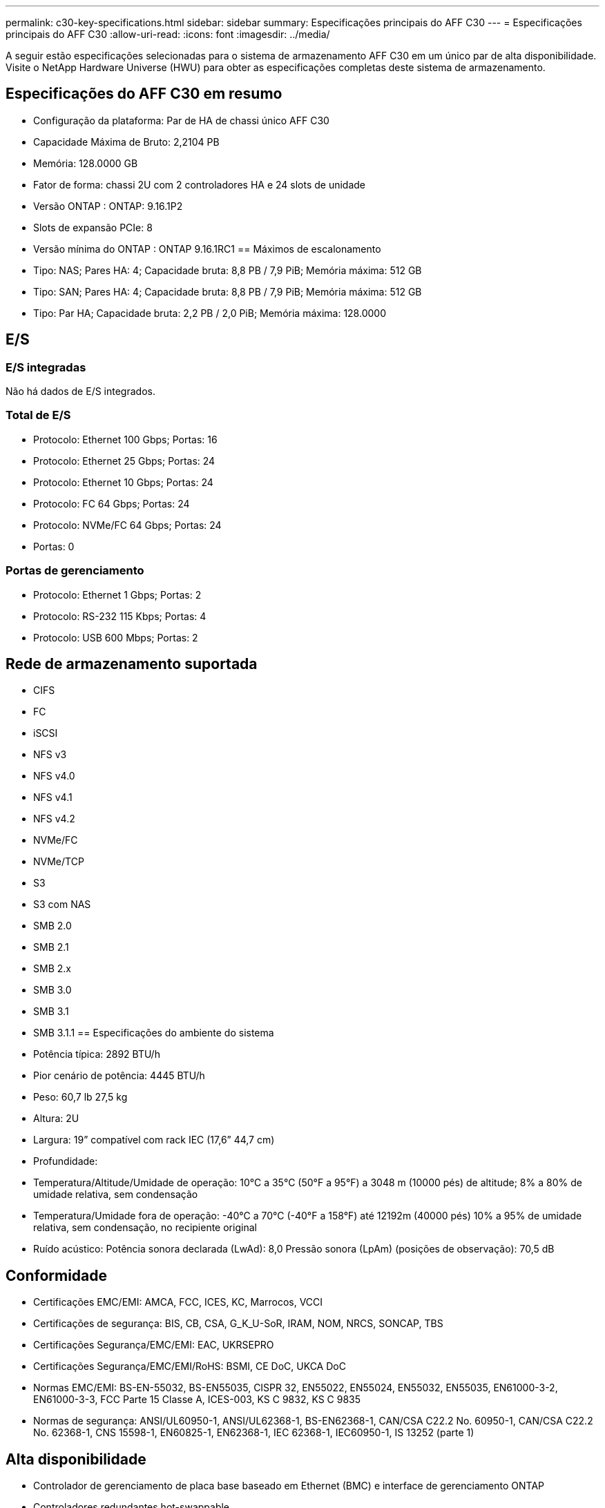 ---
permalink: c30-key-specifications.html 
sidebar: sidebar 
summary: Especificações principais do AFF C30 
---
= Especificações principais do AFF C30
:allow-uri-read: 
:icons: font
:imagesdir: ../media/


[role="lead"]
A seguir estão especificações selecionadas para o sistema de armazenamento AFF C30 em um único par de alta disponibilidade.  Visite o NetApp Hardware Universe (HWU) para obter as especificações completas deste sistema de armazenamento.



== Especificações do AFF C30 em resumo

* Configuração da plataforma: Par de HA de chassi único AFF C30
* Capacidade Máxima de Bruto: 2,2104 PB
* Memória: 128.0000 GB
* Fator de forma: chassi 2U com 2 controladores HA e 24 slots de unidade
* Versão ONTAP : ONTAP: 9.16.1P2
* Slots de expansão PCIe: 8
* Versão mínima do ONTAP : ONTAP 9.16.1RC1 == Máximos de escalonamento
* Tipo: NAS; Pares HA: 4; Capacidade bruta: 8,8 PB / 7,9 PiB; Memória máxima: 512 GB
* Tipo: SAN; Pares HA: 4; Capacidade bruta: 8,8 PB / 7,9 PiB; Memória máxima: 512 GB
* Tipo: Par HA; Capacidade bruta: 2,2 PB / 2,0 PiB; Memória máxima: 128.0000




== E/S



=== E/S integradas

Não há dados de E/S integrados.



=== Total de E/S

* Protocolo: Ethernet 100 Gbps; Portas: 16
* Protocolo: Ethernet 25 Gbps; Portas: 24
* Protocolo: Ethernet 10 Gbps; Portas: 24
* Protocolo: FC 64 Gbps; Portas: 24
* Protocolo: NVMe/FC 64 Gbps; Portas: 24
* Portas: 0




=== Portas de gerenciamento

* Protocolo: Ethernet 1 Gbps; Portas: 2
* Protocolo: RS-232 115 Kbps; Portas: 4
* Protocolo: USB 600 Mbps; Portas: 2




== Rede de armazenamento suportada

* CIFS
* FC
* iSCSI
* NFS v3
* NFS v4.0
* NFS v4.1
* NFS v4.2
* NVMe/FC
* NVMe/TCP
* S3
* S3 com NAS
* SMB 2.0
* SMB 2.1
* SMB 2.x
* SMB 3.0
* SMB 3.1
* SMB 3.1.1 == Especificações do ambiente do sistema
* Potência típica: 2892 BTU/h
* Pior cenário de potência: 4445 BTU/h
* Peso: 60,7 lb 27,5 kg
* Altura: 2U
* Largura: 19” compatível com rack IEC (17,6” 44,7 cm)
* Profundidade:
* Temperatura/Altitude/Umidade de operação: 10°C a 35°C (50°F a 95°F) a 3048 m (10000 pés) de altitude; 8% a 80% de umidade relativa, sem condensação
* Temperatura/Umidade fora de operação: -40°C a 70°C (-40°F a 158°F) até 12192m (40000 pés) 10% a 95% de umidade relativa, sem condensação, no recipiente original
* Ruído acústico: Potência sonora declarada (LwAd): 8,0 Pressão sonora (LpAm) (posições de observação): 70,5 dB




== Conformidade

* Certificações EMC/EMI: AMCA, FCC, ICES, KC, Marrocos, VCCI
* Certificações de segurança: BIS, CB, CSA, G_K_U-SoR, IRAM, NOM, NRCS, SONCAP, TBS
* Certificações Segurança/EMC/EMI: EAC, UKRSEPRO
* Certificações Segurança/EMC/EMI/RoHS: BSMI, CE DoC, UKCA DoC
* Normas EMC/EMI: BS-EN-55032, BS-EN55035, CISPR 32, EN55022, EN55024, EN55032, EN55035, EN61000-3-2, EN61000-3-3, FCC Parte 15 Classe A, ICES-003, KS C 9832, KS C 9835
* Normas de segurança: ANSI/UL60950-1, ANSI/UL62368-1, BS-EN62368-1, CAN/CSA C22.2 No. 60950-1, CAN/CSA C22.2 No. 62368-1, CNS 15598-1, EN60825-1, EN62368-1, IEC 62368-1, IEC60950-1, IS 13252 (parte 1)




== Alta disponibilidade

* Controlador de gerenciamento de placa base baseado em Ethernet (BMC) e interface de gerenciamento ONTAP
* Controladores redundantes hot-swappable
* Fontes de alimentação redundantes com troca a quente

